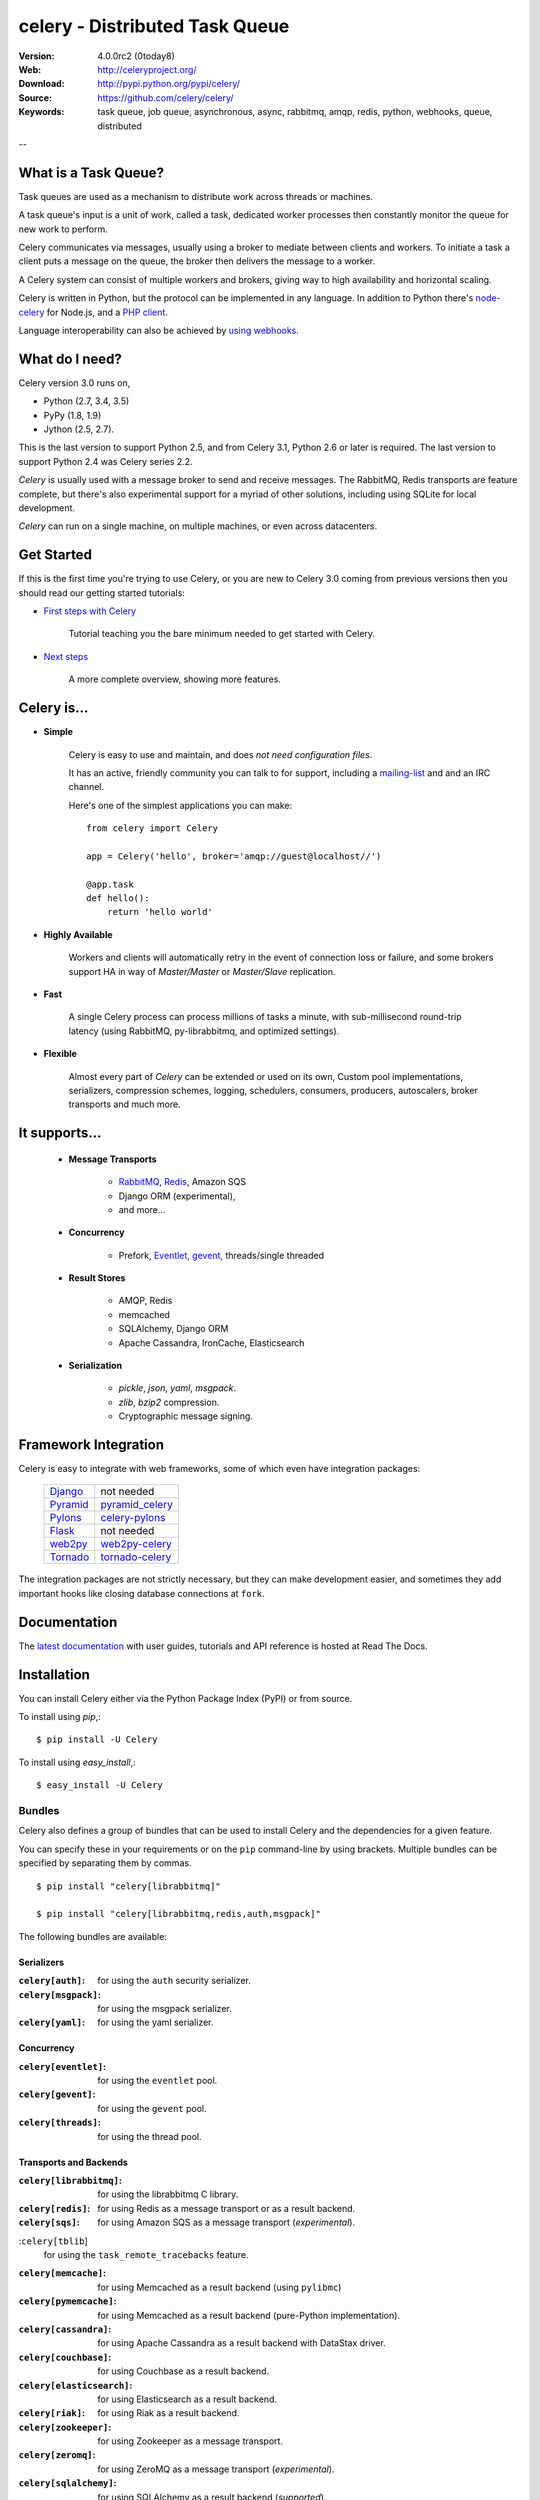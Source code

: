 =================================
 celery - Distributed Task Queue
=================================

.. image:: http://cloud.github.com/downloads/celery/celery/celery_128.png

|build-status| |coverage| |bitdeli|

:Version: 4.0.0rc2 (0today8)
:Web: http://celeryproject.org/
:Download: http://pypi.python.org/pypi/celery/
:Source: https://github.com/celery/celery/
:Keywords: task queue, job queue, asynchronous, async, rabbitmq, amqp, redis,
  python, webhooks, queue, distributed

--

What is a Task Queue?
=====================

Task queues are used as a mechanism to distribute work across threads or
machines.

A task queue's input is a unit of work, called a task, dedicated worker
processes then constantly monitor the queue for new work to perform.

Celery communicates via messages, usually using a broker
to mediate between clients and workers.  To initiate a task a client puts a
message on the queue, the broker then delivers the message to a worker.

A Celery system can consist of multiple workers and brokers, giving way
to high availability and horizontal scaling.

Celery is written in Python, but the protocol can be implemented in any
language.  In addition to Python there's node-celery_ for Node.js,
and a `PHP client`_.

Language interoperability can also be achieved
by `using webhooks`_.

.. _node-celery: https://github.com/mher/node-celery
.. _`PHP client`: https://github.com/gjedeer/celery-php
.. _`using webhooks`:
    http://docs.celeryproject.org/en/latest/userguide/remote-tasks.html

What do I need?
===============

Celery version 3.0 runs on,

- Python (2.7, 3.4, 3.5)
- PyPy (1.8, 1.9)
- Jython (2.5, 2.7).

This is the last version to support Python 2.5,
and from Celery 3.1, Python 2.6 or later is required.
The last version to support Python 2.4 was Celery series 2.2.

*Celery* is usually used with a message broker to send and receive messages.
The RabbitMQ, Redis transports are feature complete,
but there's also experimental support for a myriad of other solutions, including
using SQLite for local development.

*Celery* can run on a single machine, on multiple machines, or even
across datacenters.

Get Started
===========

If this is the first time you're trying to use Celery, or you are
new to Celery 3.0 coming from previous versions then you should read our
getting started tutorials:

- `First steps with Celery`_

    Tutorial teaching you the bare minimum needed to get started with Celery.

- `Next steps`_

    A more complete overview, showing more features.

.. _`First steps with Celery`:
    http://docs.celeryproject.org/en/latest/getting-started/first-steps-with-celery.html

.. _`Next steps`:
    http://docs.celeryproject.org/en/latest/getting-started/next-steps.html

Celery is...
==========

- **Simple**

    Celery is easy to use and maintain, and does *not need configuration files*.

    It has an active, friendly community you can talk to for support,
    including a `mailing-list`_ and and an IRC channel.

    Here's one of the simplest applications you can make::

        from celery import Celery

        app = Celery('hello', broker='amqp://guest@localhost//')

        @app.task
        def hello():
            return 'hello world'

- **Highly Available**

    Workers and clients will automatically retry in the event
    of connection loss or failure, and some brokers support
    HA in way of *Master/Master* or *Master/Slave* replication.

- **Fast**

    A single Celery process can process millions of tasks a minute,
    with sub-millisecond round-trip latency (using RabbitMQ,
    py-librabbitmq, and optimized settings).

- **Flexible**

    Almost every part of *Celery* can be extended or used on its own,
    Custom pool implementations, serializers, compression schemes, logging,
    schedulers, consumers, producers, autoscalers, broker transports and much more.

It supports...
============

    - **Message Transports**

        - RabbitMQ_, Redis_, Amazon SQS
        - Django ORM (experimental),
        - and more...

    - **Concurrency**

        - Prefork, Eventlet_, gevent_, threads/single threaded

    - **Result Stores**

        - AMQP, Redis
        - memcached
        - SQLAlchemy, Django ORM
        - Apache Cassandra, IronCache, Elasticsearch

    - **Serialization**

        - *pickle*, *json*, *yaml*, *msgpack*.
        - *zlib*, *bzip2* compression.
        - Cryptographic message signing.

.. _`Eventlet`: http://eventlet.net/
.. _`gevent`: http://gevent.org/

.. _RabbitMQ: http://rabbitmq.com
.. _Redis: http://redis.io
.. _SQLAlchemy: http://sqlalchemy.org

Framework Integration
=====================

Celery is easy to integrate with web frameworks, some of which even have
integration packages:

    +--------------------+------------------------+
    | `Django`_          | not needed             |
    +--------------------+------------------------+
    | `Pyramid`_         | `pyramid_celery`_      |
    +--------------------+------------------------+
    | `Pylons`_          | `celery-pylons`_       |
    +--------------------+------------------------+
    | `Flask`_           | not needed             |
    +--------------------+------------------------+
    | `web2py`_          | `web2py-celery`_       |
    +--------------------+------------------------+
    | `Tornado`_         | `tornado-celery`_      |
    +--------------------+------------------------+

The integration packages are not strictly necessary, but they can make
development easier, and sometimes they add important hooks like closing
database connections at ``fork``.

.. _`Django`: http://djangoproject.com/
.. _`Pylons`: http://pylonsproject.org/
.. _`Flask`: http://flask.pocoo.org/
.. _`web2py`: http://web2py.com/
.. _`Bottle`: http://bottlepy.org/
.. _`Pyramid`: http://docs.pylonsproject.org/en/latest/docs/pyramid.html
.. _`pyramid_celery`: http://pypi.python.org/pypi/pyramid_celery/
.. _`django-celery`: http://pypi.python.org/pypi/django-celery
.. _`celery-pylons`: http://pypi.python.org/pypi/celery-pylons
.. _`web2py-celery`: http://code.google.com/p/web2py-celery/
.. _`Tornado`: http://www.tornadoweb.org/
.. _`tornado-celery`: https://github.com/mher/tornado-celery/

.. _celery-documentation:

Documentation
=============

The `latest documentation`_ with user guides, tutorials and API reference
is hosted at Read The Docs.

.. _`latest documentation`: http://docs.celeryproject.org/en/latest/

.. _celery-installation:

Installation
============

You can install Celery either via the Python Package Index (PyPI)
or from source.

To install using `pip`,:
::

    $ pip install -U Celery

To install using `easy_install`,:
::

    $ easy_install -U Celery

.. _bundles:

Bundles
-------

Celery also defines a group of bundles that can be used
to install Celery and the dependencies for a given feature.

You can specify these in your requirements or on the ``pip``
command-line by using brackets.  Multiple bundles can be specified by
separating them by commas.
::

    $ pip install "celery[librabbitmq]"

    $ pip install "celery[librabbitmq,redis,auth,msgpack]"

The following bundles are available:

Serializers
~~~~~~~~~~~

:``celery[auth]``:
    for using the ``auth`` security serializer.

:``celery[msgpack]``:
    for using the msgpack serializer.

:``celery[yaml]``:
    for using the yaml serializer.

Concurrency
~~~~~~~~~~~

:``celery[eventlet]``:
    for using the ``eventlet`` pool.

:``celery[gevent]``:
    for using the ``gevent`` pool.

:``celery[threads]``:
    for using the thread pool.

Transports and Backends
~~~~~~~~~~~~~~~~~~~~~~~

:``celery[librabbitmq]``:
    for using the librabbitmq C library.

:``celery[redis]``:
    for using Redis as a message transport or as a result backend.

:``celery[sqs]``:
    for using Amazon SQS as a message transport (*experimental*).

:``celery[tblib``]
    for using the ``task_remote_tracebacks`` feature.

:``celery[memcache]``:
    for using Memcached as a result backend (using ``pylibmc``)

:``celery[pymemcache]``:
    for using Memcached as a result backend (pure-Python implementation).

:``celery[cassandra]``:
    for using Apache Cassandra as a result backend with DataStax driver.

:``celery[couchbase]``:
    for using Couchbase as a result backend.

:``celery[elasticsearch]``:
    for using Elasticsearch as a result backend.

:``celery[riak]``:
    for using Riak as a result backend.

:``celery[zookeeper]``:
    for using Zookeeper as a message transport.

:``celery[zeromq]``:
    for using ZeroMQ as a message transport (*experimental*).

:``celery[sqlalchemy]``:
    for using SQLAlchemy as a result backend (*supported*).

:``celery[pyro]``:
    for using the Pyro4 message transport (*experimental*).

:``celery[slmq]``:
    for using the SoftLayer Message Queue transport (*experimental*).

:``celery[consul]``:
    for using the Consul.io Key/Value store as a message transport or result backend (*experimental*).

.. _celery-installing-from-source:

Downloading and installing from source
--------------------------------------

Download the latest version of Celery from
http://pypi.python.org/pypi/celery/

You can install it by doing the following,:
::

    $ tar xvfz celery-0.0.0.tar.gz
    $ cd celery-0.0.0
    $ python setup.py build
    # python setup.py install

The last command must be executed as a privileged user if
you are not currently using a virtualenv.

.. _celery-installing-from-git:

Using the development version
-----------------------------

With pip
~~~~~~~~

The Celery development version also requires the development
versions of ``kombu``, ``amqp``, ``billiard`` and ``vine``.

You can install the latest snapshot of these using the following
pip commands:
::

    $ pip install https://github.com/celery/celery/zipball/master#egg=celery
    $ pip install https://github.com/celery/billiard/zipball/master#egg=billiard
    $ pip install https://github.com/celery/py-amqp/zipball/master#egg=amqp
    $ pip install https://github.com/celery/kombu/zipball/master#egg=kombu
    $ pip install https://github.com/celery/vine/zipball/master#egg=vine

With git
~~~~~~~~

Please the Contributing section.

.. _getting-help:

Getting Help
============

.. _mailing-list:

Mailing list
------------

For discussions about the usage, development, and future of celery,
please join the `celery-users`_ mailing list.

.. _`celery-users`: http://groups.google.com/group/celery-users/

.. _irc-channel:

IRC
---

Come chat with us on IRC. The **#celery** channel is located at the `Freenode`_
network.

.. _`Freenode`: http://freenode.net

.. _bug-tracker:

Bug tracker
===========

If you have any suggestions, bug reports or annoyances please report them
to our issue tracker at https://github.com/celery/celery/issues/

.. _wiki:

Wiki
====

http://wiki.github.com/celery/celery/

.. _contributing-short:

Contributing
============

Development of `celery` happens at GitHub: https://github.com/celery/celery

You are highly encouraged to participate in the development
of `celery`. If you don't like GitHub (for some reason) you're welcome
to send regular patches.

Be sure to also read the `Contributing to Celery`_ section in the
documentation.

.. _`Contributing to Celery`:
    http://docs.celeryproject.org/en/master/contributing.html

.. _license:

License
=======

This software is licensed under the `New BSD License`. See the ``LICENSE``
file in the top distribution directory for the full license text.

.. # vim: syntax=rst expandtab tabstop=4 shiftwidth=4 shiftround

.. |build-status| image:: https://secure.travis-ci.org/celery/celery.png?branch=master
    :alt: Build status
    :target: https://travis-ci.org/celery/celery

.. |coverage| image:: https://codecov.io/github/celery/celery/coverage.svg?branch=master
    :target: https://codecov.io/github/celery/celery?branch=master

.. |bitdeli| image:: https://d2weczhvl823v0.cloudfront.net/celery/celery/trend.png
    :alt: Bitdeli badge
    :target: https://bitdeli.com/free

